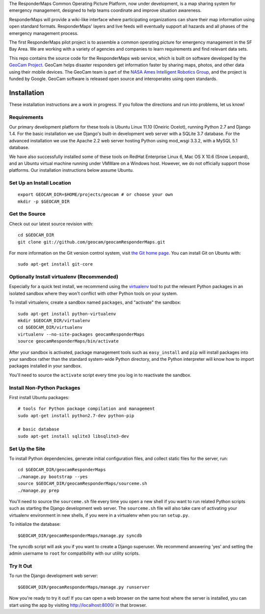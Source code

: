 The ResponderMaps Common Operating Picture Platform, now under
development, is a map sharing system for emergency management, designed
to help teams coordinate and improve situation awareness.

ResponderMaps will provide a wiki-like interface where participating
organizations can share their map information using open standard
formats. ResponderMaps' layers and live feeds will eventually support
all hazards and all phases of the emergency management process.

The first ResponderMaps pilot project is to assemble a common operating
picture for emergency management in the SF Bay Area. We are working with
a variety of agencies and companies to learn requirements and find
relevant data sets.

This repo contains the source code for the ResponderMaps web service,
which is built on software developed by the `GeoCam Project`_. GeoCam
helps disaster responders get information faster by sharing maps,
photos, and other data using their mobile devices.  The GeoCam team is
part of the `NASA Ames Intelligent Robotics Group`_, and the project is
funded by Google. GeoCam software is released open source and
interoperates using open standards.

.. _GeoCam Project: http://geocamshare.org/

.. _NASA Ames Intelligent Robotics Group: http://ti.arc.nasa.gov/tech/asr/intelligent-robotics/

Installation
============

These installation instructions are a work in progress.  If you follow
the directions and run into problems, let us know!

Requirements
~~~~~~~~~~~~

Our primary development platform for these tools is Ubuntu Linux 11.10
(Oneiric Ocelot), running Python 2.7 and Django 1.4.  For the basic
installation we use Django's built-in development web server with a
SQLite 3.7 database.  For the advanced installation we use the Apache
2.2 web server hosting Python using mod_wsgi 3.3.2, with a MySQL 5.1
database.

We have also successfully installed some of these tools on RedHat
Enterprise Linux 6, Mac OS X 10.6 (Snow Leopard), and an Ubuntu virtual
machine running under VMWare on a Windows host.  However, we do not
officially support those platforms.  Our installation instructions below
assume Ubuntu.

Set Up an Install Location
~~~~~~~~~~~~~~~~~~~~~~~~~~

::

  export GEOCAM_DIR=$HOME/projects/geocam # or choose your own
  mkdir -p $GEOCAM_DIR

Get the Source
~~~~~~~~~~~~~~

Check out our latest source revision with::

  cd $GEOCAM_DIR
  git clone git://github.com/geocam/geocamResponderMaps.git

For more information on the Git version control system, visit `the Git home page`_.
You can install Git on Ubuntu with::

  sudo apt-get install git-core

.. _the Git home page: http://git-scm.com/

Optionally Install virtualenv (Recommended)
~~~~~~~~~~~~~~~~~~~~~~~~~~~~~~~~~~~~~~~~~~~~~~~

Especially for a quick test install, we recommend using the virtualenv_
tool to put the relevant Python packages in an isolated sandbox where
they won't conflict with other Python tools on your system.

.. _virtualenv: http://pypi.python.org/pypi/virtualenv

To install virtualenv, create a sandbox named ``packages``, and
"activate" the sandbox::

  sudo apt-get install python-virtualenv
  mkdir $GEOCAM_DIR/virtualenv
  cd $GEOCAM_DIR/virtualenv
  virtualenv --no-site-packages geocamResponderMaps
  source geocamResponderMaps/bin/activate

After your sandbox is activated, package management tools such as
``easy_install`` and ``pip`` will install packages into your sandbox
rather than the standard system-wide Python directory, and the Python
interpreter will know how to import packages installed in your sandbox.

You'll need to source the ``activate`` script every time you log in
to reactivate the sandbox.

Install Non-Python Packages
~~~~~~~~~~~~~~~~~~~~~~~~~~~

First install Ubuntu packages::

  # tools for Python package compilation and management
  sudo apt-get install python2.7-dev python-pip

  # basic database
  sudo apt-get install sqlite3 libsqlite3-dev
  
Set Up the Site
~~~~~~~~~~~~~~~

To install Python dependencies, generate initial configuration files,
and collect static files for the server, run::

  cd $GEOCAM_DIR/geocamResponderMaps
  ./manage.py bootstrap --yes
  source $GEOCAM_DIR/geocamResponderMaps/sourceme.sh
  ./manage.py prep

You'll need to source the ``sourceme.sh`` file every time you open a new
shell if you want to run related Python scripts such as starting
the Django development web server.  The ``sourceme.sh`` file will also
take care of activating your virtualenv environment in new shells, if
you were in a virtualenv when you ran ``setup.py``.

To initialize the database::

  $GEOCAM_DIR/geocamResponderMaps/manage.py syncdb

The syncdb script will ask you if you want to create a Django superuser.
We recommend answering 'yes' and setting the admin username to ``root``
for compatibility with our utility scripts.

Try It Out
~~~~~~~~~~

To run the Django development web server::

  $GEOCAM_DIR/geocamResponderMaps/manage.py runserver

Now you're ready to try it out!  If you can open a web browser on the
same host where the server is installed, you can start using the app by
visiting http://localhost:8000/ in that browser.

.. o  __BEGIN_LICENSE__
.. o  Copyright (C) 2008-2010 United States Government as represented by
.. o  the Administrator of the National Aeronautics and Space Administration.
.. o  All Rights Reserved.
.. o  __END_LICENSE__
